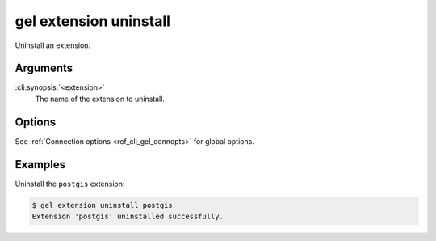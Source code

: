 .. _ref_cli_gel_extension_uninstall:

=======================
gel extension uninstall
=======================

Uninstall an extension.

.. cli:synopsis::

  gel extension uninstall <extension> [<options>]

Arguments
=========

:cli:synopsis:`<extension>`
    The name of the extension to uninstall.

Options
=======

See :ref:`Connection options <ref_cli_gel_connopts>` for global options.

Examples
========

Uninstall the ``postgis`` extension:

.. code-block:: bash

  $ gel extension uninstall postgis
  Extension 'postgis' uninstalled successfully.
